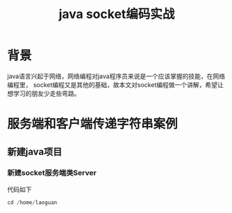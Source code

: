 #+title:java socket编码实战
* 背景
java语言兴起于网络，网络编程对java程序员来说是一个应该掌握的技能，在网络编程里，
socket编程又是其他的基础，故本文对socket编程做一个讲解，希望让想学习的朋友少走些弯路。
* 服务端和客户端传递字符串案例
** 新建java项目
*** 新建socket服务端类Server
代码如下
#+BEGIN_SRC java
cd /home/laoguan

#+END_SRC 

